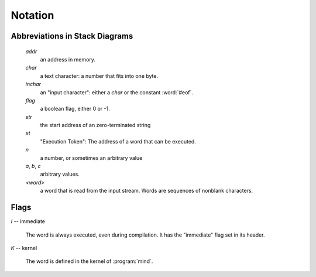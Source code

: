 Notation
========

Abbreviations in Stack Diagrams
-------------------------------

   *addr*
        an address in memory.

   *char*
        a text character: a number that fits into one byte.

   *inchar*
        an "input character": either a *char* or the constant
        :word:`#eof`.

   *flag*
	a boolean flag, either 0 or -1.

   *str*
	the start address of an zero-terminated string

   *xt*
	"Execution Token": The address of a word that can be
	executed.

   *n*
	a number, or sometimes an arbitrary value

   *a*, *b*, *c*
	arbitrary values.

   *<word>*
        a word that is read from the input stream. Words are sequences
        of nonblank characters.


Flags
-----

.. Abbreviation: |I|, defined in conf.py

.. _immediate:

*I* -- immediate

    The word is always executed, even during compilation. It has the
    "immediate" flag set in its header.

.. Abbreviation: |K|, defined in conf.py

.. _kernel:

*K* -- kernel

    The word is defined in the kernel of :program:`mind`.

